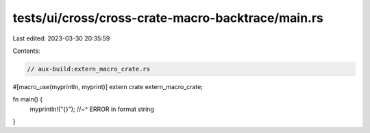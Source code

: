 tests/ui/cross/cross-crate-macro-backtrace/main.rs
==================================================

Last edited: 2023-03-30 20:35:59

Contents:

.. code-block:: rs

    // aux-build:extern_macro_crate.rs
#[macro_use(myprintln, myprint)]
extern crate extern_macro_crate;

fn main() {
    myprintln!("{}");
    //~^ ERROR in format string
}


